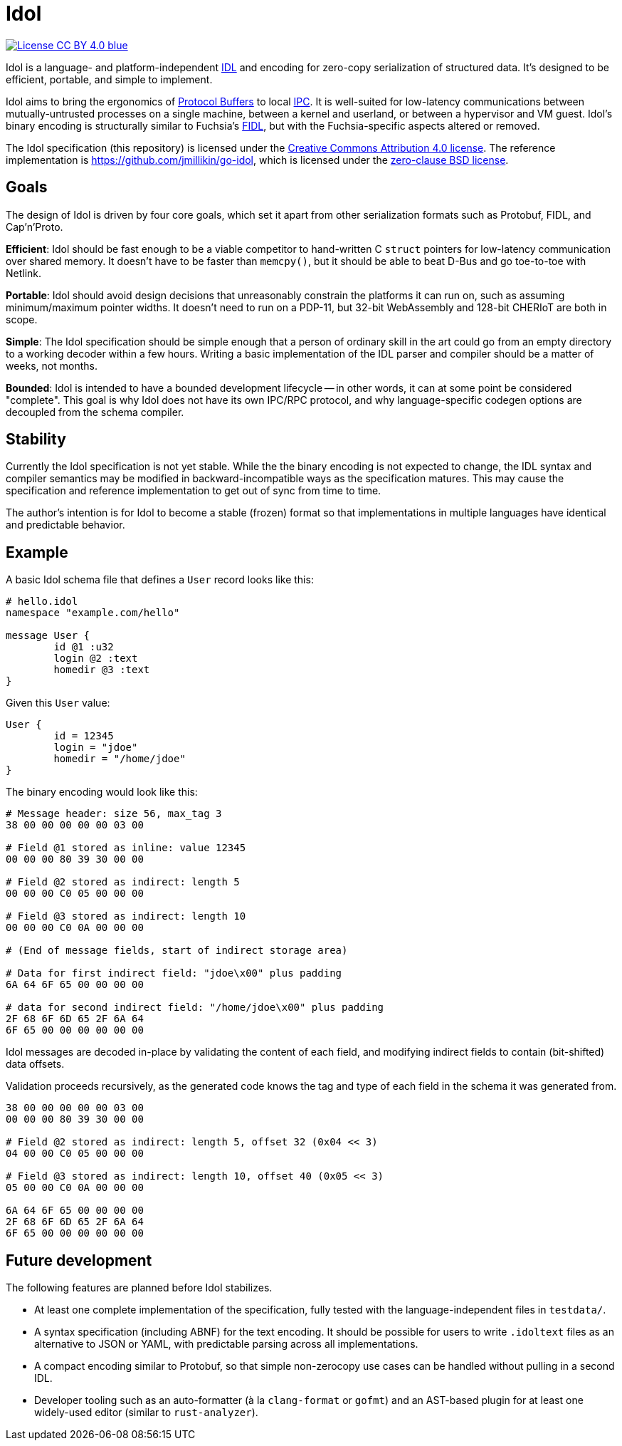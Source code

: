 = Idol
:url-go-idol: https://github.com/jmillikin/go-idol
:url-idl: https://en.wikipedia.org/wiki/Interface_description_language
:url-ipc: https://en.wikipedia.org/wiki/Inter-process_communication
:url-protobuf: https://protobuf.dev/
:url-fidl: https://fuchsia.dev/fuchsia-src/development/languages/fidl
:url-cc-by: https://creativecommons.org/licenses/by/4.0/
:url-0bsd: https://spdx.org/licenses/0BSD.html

image:https://img.shields.io/badge/License-CC\--BY\--4.0-blue.svg[link="https://creativecommons.org/licenses/by/4.0/"]

Idol is a language- and platform-independent {url-idl}[IDL] and encoding for zero-copy serialization of structured data. It's designed to be efficient, portable, and simple to implement.

Idol aims to bring the ergonomics of {url-protobuf}[Protocol Buffers] to local {url-ipc}[IPC]. It is well-suited for low-latency communications between mutually-untrusted processes on a single machine, between a kernel and userland, or between a hypervisor and VM guest. Idol's binary encoding is structurally similar to Fuchsia's {url-fidl}[FIDL], but with the Fuchsia-specific aspects altered or removed.

The Idol specification (this repository) is licensed under the {url-cc-by}[Creative Commons Attribution 4.0 license]. The reference implementation is {url-go-idol}, which is licensed under the {url-0bsd}[zero-clause BSD license].

== Goals

The design of Idol is driven by four core goals, which set it apart from other serialization formats such as Protobuf, FIDL, and Cap'n'Proto.

**Efficient**: Idol should be fast enough to be a viable competitor to hand-written C `struct` pointers for low-latency communication over shared memory. It doesn't have to be faster than `memcpy()`, but it should be able to beat D-Bus and go toe-to-toe with Netlink.

**Portable**: Idol should avoid design decisions that unreasonably constrain the platforms it can run on, such as assuming minimum/maximum pointer widths. It doesn't need to run on a PDP-11, but 32-bit WebAssembly and 128-bit CHERIoT are both in scope.

**Simple**: The Idol specification should be simple enough that a person of ordinary skill in the art could go from an empty directory to a working decoder within a few hours. Writing a basic implementation of the IDL parser and compiler should be a matter of weeks, not months.

**Bounded**: Idol is intended to have a bounded development lifecycle -- in other words, it can at some point be considered "complete". This goal is why Idol does not have its own IPC/RPC protocol, and why language-specific codegen options are decoupled from the schema compiler.

== Stability

Currently the Idol specification is not yet stable. While the the binary encoding is not expected to change, the IDL syntax and compiler semantics may be modified in backward-incompatible ways as the specification matures. This may cause the specification and reference implementation to get out of sync from time to time.

The author's intention is for Idol to become a stable (frozen) format so that implementations in multiple languages have identical and predictable behavior.

== Example

A basic Idol schema file that defines a `User` record looks like this:

[source,idol]
----
# hello.idol
namespace "example.com/hello"

message User {
	id @1 :u32
	login @2 :text
	homedir @3 :text
}
----

Given this `User` value:

----
User {
	id = 12345
	login = "jdoe"
	homedir = "/home/jdoe"
}
----

The binary encoding would look like this:

----
# Message header: size 56, max_tag 3
38 00 00 00 00 00 03 00

# Field @1 stored as inline: value 12345
00 00 00 80 39 30 00 00

# Field @2 stored as indirect: length 5
00 00 00 C0 05 00 00 00

# Field @3 stored as indirect: length 10
00 00 00 C0 0A 00 00 00

# (End of message fields, start of indirect storage area)

# Data for first indirect field: "jdoe\x00" plus padding
6A 64 6F 65 00 00 00 00

# data for second indirect field: "/home/jdoe\x00" plus padding
2F 68 6F 6D 65 2F 6A 64
6F 65 00 00 00 00 00 00
----

Idol messages are decoded in-place by validating the content of each field, and modifying indirect fields to contain (bit-shifted) data offsets.

Validation proceeds recursively, as the generated code knows the tag and type of each field in the schema it was generated from.

----
38 00 00 00 00 00 03 00
00 00 00 80 39 30 00 00

# Field @2 stored as indirect: length 5, offset 32 (0x04 << 3)
04 00 00 C0 05 00 00 00

# Field @3 stored as indirect: length 10, offset 40 (0x05 << 3)
05 00 00 C0 0A 00 00 00

6A 64 6F 65 00 00 00 00
2F 68 6F 6D 65 2F 6A 64
6F 65 00 00 00 00 00 00
----

== Future development

The following features are planned before Idol stabilizes.

* At least one complete implementation of the specification, fully tested with the language-independent files in `testdata/`.
* A syntax specification (including ABNF) for the text encoding. It should be possible for users to write `.idoltext` files as an alternative to JSON or YAML, with predictable parsing across all implementations.
* A compact encoding similar to Protobuf, so that simple non-zerocopy use cases can be handled without pulling in a second IDL.
* Developer tooling such as an auto-formatter (à la `clang-format` or `gofmt`) and an AST-based plugin for at least one widely-used editor (similar to `rust-analyzer`).

